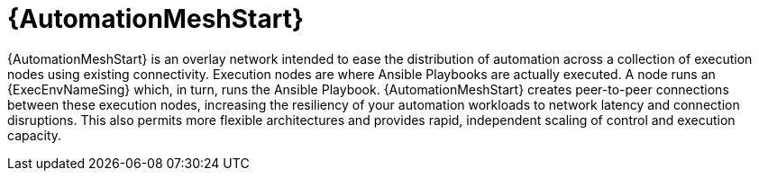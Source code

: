 [id="con-gs-automation-mesh"]

= {AutomationMeshStart}

{AutomationMeshStart} is an overlay network intended to ease the distribution of automation across a collection of execution nodes using existing connectivity.
Execution nodes are where Ansible Playbooks are actually executed. 
A node runs an {ExecEnvNameSing} which, in turn, runs the Ansible Playbook. 
{AutomationMeshStart} creates peer-to-peer connections between these execution nodes, increasing the resiliency of your automation workloads to network latency and connection disruptions. 
This also permits more flexible architectures and provides rapid, independent scaling of control and execution capacity.
